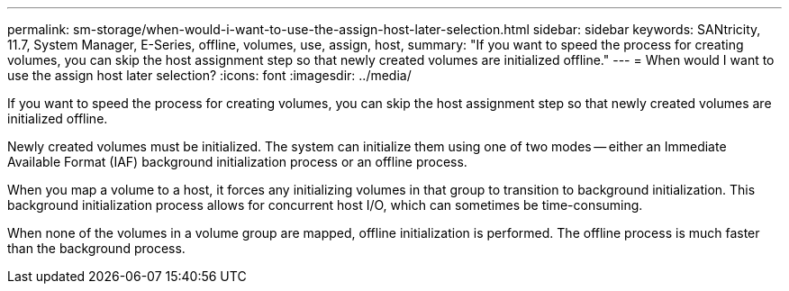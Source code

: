 ---
permalink: sm-storage/when-would-i-want-to-use-the-assign-host-later-selection.html
sidebar: sidebar
keywords: SANtricity, 11.7, System Manager, E-Series, offline, volumes, use, assign, host,
summary: "If you want to speed the process for creating volumes, you can skip the host assignment step so that newly created volumes are initialized offline."
---
= When would I want to use the assign host later selection?
:icons: font
:imagesdir: ../media/

[.lead]
If you want to speed the process for creating volumes, you can skip the host assignment step so that newly created volumes are initialized offline.

Newly created volumes must be initialized. The system can initialize them using one of two modes -- either an Immediate Available Format (IAF) background initialization process or an offline process.

When you map a volume to a host, it forces any initializing volumes in that group to transition to background initialization. This background initialization process allows for concurrent host I/O, which can sometimes be time-consuming.

When none of the volumes in a volume group are mapped, offline initialization is performed. The offline process is much faster than the background process.
